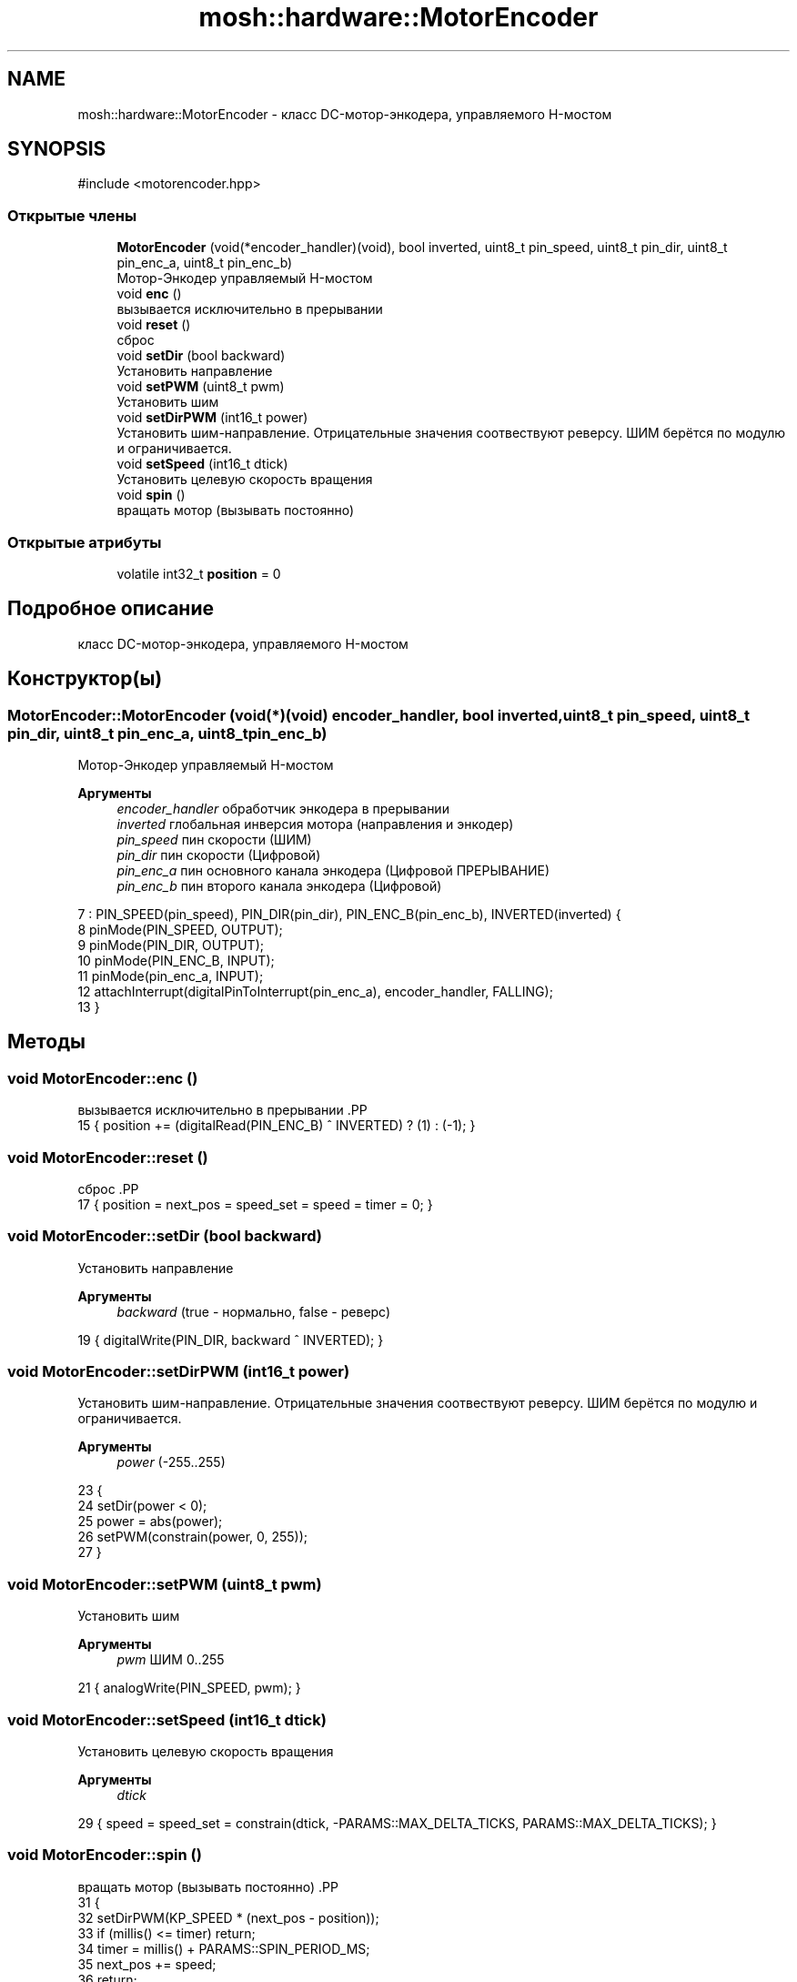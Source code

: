 .TH "mosh::hardware::MotorEncoder" 3 "MoshLib" \" -*- nroff -*-
.ad l
.nh
.SH NAME
mosh::hardware::MotorEncoder \- класс DC-мотор-энкодера, управляемого H-мостом  

.SH SYNOPSIS
.br
.PP
.PP
\fR#include <motorencoder\&.hpp>\fP
.SS "Открытые члены"

.in +1c
.ti -1c
.RI "\fBMotorEncoder\fP (void(*encoder_handler)(void), bool inverted, uint8_t pin_speed, uint8_t pin_dir, uint8_t pin_enc_a, uint8_t pin_enc_b)"
.br
.RI "Мотор-Энкодер управляемый H-мостом "
.ti -1c
.RI "void \fBenc\fP ()"
.br
.RI "вызывается исключительно в прерывании "
.ti -1c
.RI "void \fBreset\fP ()"
.br
.RI "сброс "
.ti -1c
.RI "void \fBsetDir\fP (bool backward)"
.br
.RI "Установить направление "
.ti -1c
.RI "void \fBsetPWM\fP (uint8_t pwm)"
.br
.RI "Установить шим "
.ti -1c
.RI "void \fBsetDirPWM\fP (int16_t power)"
.br
.RI "Установить шим-направление\&. Отрицательные значения соотвествуют реверсу\&. ШИМ берётся по модулю и ограничивается\&. "
.ti -1c
.RI "void \fBsetSpeed\fP (int16_t dtick)"
.br
.RI "Установить целевую скорость вращения "
.ti -1c
.RI "void \fBspin\fP ()"
.br
.RI "вращать мотор (вызывать постоянно) "
.in -1c
.SS "Открытые атрибуты"

.in +1c
.ti -1c
.RI "volatile int32_t \fBposition\fP = 0"
.br
.in -1c
.SH "Подробное описание"
.PP 
класс DC-мотор-энкодера, управляемого H-мостом 
.SH "Конструктор(ы)"
.PP 
.SS "MotorEncoder::MotorEncoder (void(*)(void) encoder_handler, bool inverted, uint8_t pin_speed, uint8_t pin_dir, uint8_t pin_enc_a, uint8_t pin_enc_b)"

.PP
Мотор-Энкодер управляемый H-мостом 
.PP
\fBАргументы\fP
.RS 4
\fIencoder_handler\fP обработчик энкодера в прерывании 
.br
\fIinverted\fP глобальная инверсия мотора (направления и энкодер) 
.br
\fIpin_speed\fP пин скорости (ШИМ) 
.br
\fIpin_dir\fP пин скорости (Цифровой) 
.br
\fIpin_enc_a\fP пин основного канала энкодера (Цифровой ПРЕРЫВАНИЕ) 
.br
\fIpin_enc_b\fP пин второго канала энкодера (Цифровой) 
.RE
.PP
.PP
.nf
7     : PIN_SPEED(pin_speed), PIN_DIR(pin_dir), PIN_ENC_B(pin_enc_b), INVERTED(inverted) {
8     pinMode(PIN_SPEED, OUTPUT);
9     pinMode(PIN_DIR, OUTPUT);
10     pinMode(PIN_ENC_B, INPUT);
11     pinMode(pin_enc_a, INPUT);
12     attachInterrupt(digitalPinToInterrupt(pin_enc_a), encoder_handler, FALLING);
13 }
.fi

.SH "Методы"
.PP 
.SS "void MotorEncoder::enc ()"

.PP
вызывается исключительно в прерывании .PP
.nf
15 { position += (digitalRead(PIN_ENC_B) ^ INVERTED) ? (1) : (\-1); }
.fi

.SS "void MotorEncoder::reset ()"

.PP
сброс .PP
.nf
17 { position = next_pos = speed_set = speed = timer = 0; }
.fi

.SS "void MotorEncoder::setDir (bool backward)"

.PP
Установить направление 
.PP
\fBАргументы\fP
.RS 4
\fIbackward\fP (true - нормально, false - реверс) 
.RE
.PP
.PP
.nf
19 { digitalWrite(PIN_DIR, backward ^ INVERTED); }
.fi

.SS "void MotorEncoder::setDirPWM (int16_t power)"

.PP
Установить шим-направление\&. Отрицательные значения соотвествуют реверсу\&. ШИМ берётся по модулю и ограничивается\&. 
.PP
\fBАргументы\fP
.RS 4
\fIpower\fP (-255\&.\&.255) 
.RE
.PP
.PP
.nf
23                                           {
24     setDir(power < 0);
25     power = abs(power);
26     setPWM(constrain(power, 0, 255));
27 }
.fi

.SS "void MotorEncoder::setPWM (uint8_t pwm)"

.PP
Установить шим 
.PP
\fBАргументы\fP
.RS 4
\fIpwm\fP ШИМ 0\&.\&.255 
.RE
.PP
.PP
.nf
21 { analogWrite(PIN_SPEED, pwm); }
.fi

.SS "void MotorEncoder::setSpeed (int16_t dtick)"

.PP
Установить целевую скорость вращения 
.PP
\fBАргументы\fP
.RS 4
\fIdtick\fP 
.RE
.PP
.PP
.nf
29 { speed = speed_set = constrain(dtick, \-PARAMS::MAX_DELTA_TICKS, PARAMS::MAX_DELTA_TICKS); }
.fi

.SS "void MotorEncoder::spin ()"

.PP
вращать мотор (вызывать постоянно) .PP
.nf
31                         {
32     setDirPWM(KP_SPEED * (next_pos \- position));
33     if (millis() <= timer) return;
34     timer = millis() + PARAMS::SPIN_PERIOD_MS;
35     next_pos += speed;
36     return;
37 }
.fi

.SH "Данные класса"
.PP 
.SS "volatile int32_t mosh::hardware::MotorEncoder::position = 0"


.SH "Автор"
.PP 
Автоматически создано Doxygen для MoshLib из исходного текста\&.
